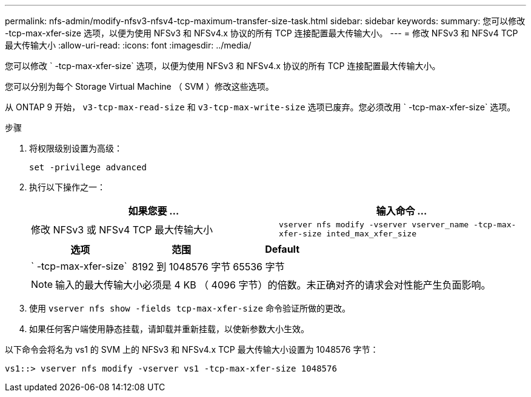 ---
permalink: nfs-admin/modify-nfsv3-nfsv4-tcp-maximum-transfer-size-task.html 
sidebar: sidebar 
keywords:  
summary: 您可以修改 -tcp-max-xfer-size 选项，以便为使用 NFSv3 和 NFSv4.x 协议的所有 TCP 连接配置最大传输大小。 
---
= 修改 NFSv3 和 NFSv4 TCP 最大传输大小
:allow-uri-read: 
:icons: font
:imagesdir: ../media/


[role="lead"]
您可以修改 ` -tcp-max-xfer-size` 选项，以便为使用 NFSv3 和 NFSv4.x 协议的所有 TCP 连接配置最大传输大小。

您可以分别为每个 Storage Virtual Machine （ SVM ）修改这些选项。

从 ONTAP 9 开始， `v3-tcp-max-read-size` 和 `v3-tcp-max-write-size` 选项已废弃。您必须改用 ` -tcp-max-xfer-size` 选项。

.步骤
. 将权限级别设置为高级：
+
`set -privilege advanced`

. 执行以下操作之一：
+
[cols="2*"]
|===
| 如果您要 ... | 输入命令 ... 


 a| 
修改 NFSv3 或 NFSv4 TCP 最大传输大小
 a| 
`vserver nfs modify -vserver vserver_name -tcp-max-xfer-size inted_max_xfer_size`

|===
+
[cols="3*"]
|===
| 选项 | 范围 | Default 


 a| 
` -tcp-max-xfer-size`
 a| 
8192 到 1048576 字节
 a| 
65536 字节

|===
+
[NOTE]
====
输入的最大传输大小必须是 4 KB （ 4096 字节）的倍数。未正确对齐的请求会对性能产生负面影响。

====
. 使用 `vserver nfs show -fields tcp-max-xfer-size` 命令验证所做的更改。
. 如果任何客户端使用静态挂载，请卸载并重新挂载，以使新参数大小生效。


以下命令会将名为 vs1 的 SVM 上的 NFSv3 和 NFSv4.x TCP 最大传输大小设置为 1048576 字节：

[listing]
----
vs1::> vserver nfs modify -vserver vs1 -tcp-max-xfer-size 1048576
----